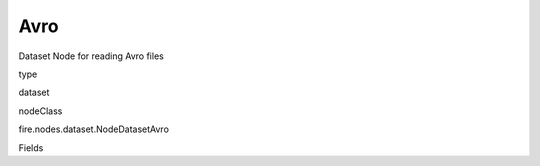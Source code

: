 
Avro
^^^^^^ 

Dataset Node for reading Avro files

type

dataset

nodeClass

fire.nodes.dataset.NodeDatasetAvro

Fields

+----------------+------------------+------------------------------------+
|      Name      |       Title      |             Description            |
+----------------+------------------+------------------------------------+
| path | Path | Path of the Avro file/directory | 
+----------------+------------------+------------------------------------+
| outputColNames | Column Names for the CSV | New Output Columns of the SQL | 
+----------------+------------------+------------------------------------+
| outputColTypes | Column Types for the CSV | Data Type of the Output Columns | 
+----------------+------------------+------------------------------------+
| outputColFormats | Column Formats for the CSV | Format of the Output Columns | 
+----------------+------------------+------------------------------------+
